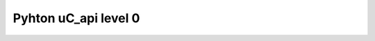 Pyhton uC_api level 0
==================

.. autosummary::
   :toctree: generated 
   
   uC_api.header
   uC_api.packet